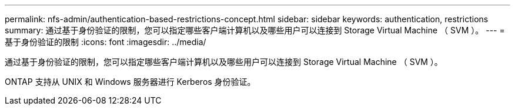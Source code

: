 ---
permalink: nfs-admin/authentication-based-restrictions-concept.html 
sidebar: sidebar 
keywords: authentication, restrictions 
summary: 通过基于身份验证的限制，您可以指定哪些客户端计算机以及哪些用户可以连接到 Storage Virtual Machine （ SVM ）。 
---
= 基于身份验证的限制
:icons: font
:imagesdir: ../media/


[role="lead"]
通过基于身份验证的限制，您可以指定哪些客户端计算机以及哪些用户可以连接到 Storage Virtual Machine （ SVM ）。

ONTAP 支持从 UNIX 和 Windows 服务器进行 Kerberos 身份验证。
